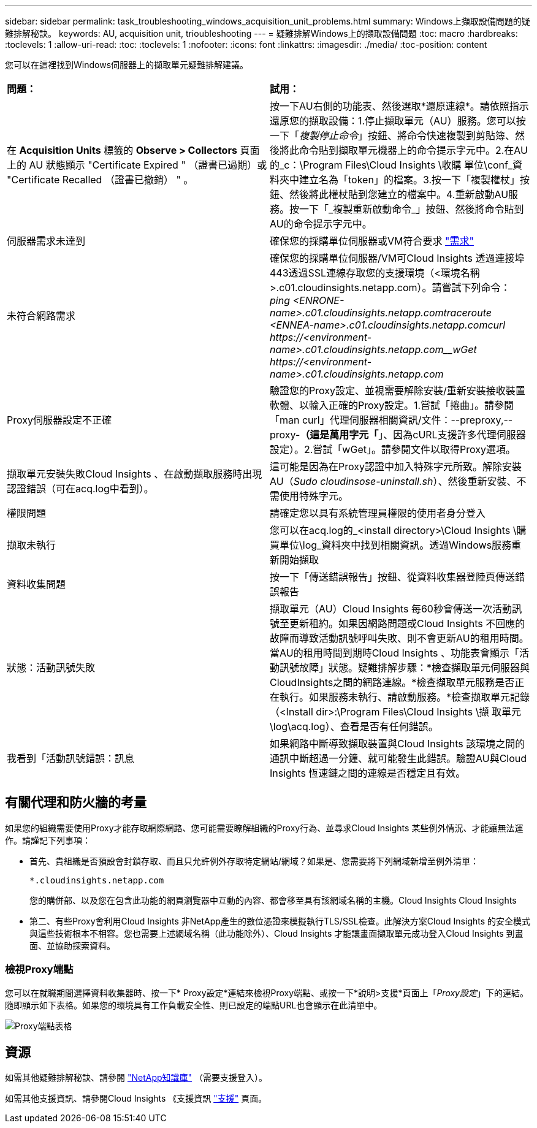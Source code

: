 ---
sidebar: sidebar 
permalink: task_troubleshooting_windows_acquisition_unit_problems.html 
summary: Windows上擷取設備問題的疑難排解秘訣。 
keywords: AU, acquisition unit, trioubleshooting 
---
= 疑難排解Windows上的擷取設備問題
:toc: macro
:hardbreaks:
:toclevels: 1
:allow-uri-read: 
:toc: 
:toclevels: 1
:nofooter: 
:icons: font
:linkattrs: 
:imagesdir: ./media/
:toc-position: content


[role="lead"]
您可以在這裡找到Windows伺服器上的擷取單元疑難排解建議。

|===


| *問題：* | *試用：* 


| 在 *Acquisition Units* 標籤的 *Observe > Collectors* 頁面上的 AU 狀態顯示 "Certificate Expired " （證書已過期）或 "Certificate Recalled （證書已撤銷） " 。 | 按一下AU右側的功能表、然後選取*還原連線*。請依照指示還原您的擷取設備：1.停止擷取單元（AU）服務。您可以按一下「_複製停止命令_」按鈕、將命令快速複製到剪貼簿、然後將此命令貼到擷取單元機器上的命令提示字元中。2.在AU的_c：\Program Files\Cloud Insights \收購 單位\conf\_資料夾中建立名為「token」的檔案。3.按一下「複製權杖」按鈕、然後將此權杖貼到您建立的檔案中。4.重新啟動AU服務。按一下「_複製重新啟動命令_」按鈕、然後將命令貼到AU的命令提示字元中。 


| 伺服器需求未達到 | 確保您的採購單位伺服器或VM符合要求 link:concept_acquisition_unit_requirements.html["需求"] 


| 未符合網路需求 | 確保您的採購單位伺服器/VM可Cloud Insights 透過連接埠443透過SSL連線存取您的支援環境（<環境名稱>.c01.cloudinsights.netapp.com）。請嘗試下列命令：_ping <ENRONE-name>.c01.cloudinsights.netapp.com__traceroute <ENNEA-name>.c01.cloudinsights.netapp.com__curl \https://<environment-name>.c01.cloudinsights.netapp.com__wGet \https://<environment-name>.c01.cloudinsights.netapp.com_ 


| Proxy伺服器設定不正確 | 驗證您的Proxy設定、並視需要解除安裝/重新安裝接收裝置軟體、以輸入正確的Proxy設定。1.嘗試「捲曲」。請參閱「man curl」代理伺服器相關資訊/文件：--preproxy,--proxy-*（這是萬用字元「*」、因為cURL支援許多代理伺服器設定）。2.嘗試「wGet」。請參閱文件以取得Proxy選項。 


| 擷取單元安裝失敗Cloud Insights 、在啟動擷取服務時出現認證錯誤（可在acq.log中看到）。 | 這可能是因為在Proxy認證中加入特殊字元所致。解除安裝AU（_Sudo cloudinsose-uninstall.sh_）、然後重新安裝、不需使用特殊字元。 


| 權限問題 | 請確定您以具有系統管理員權限的使用者身分登入 


| 擷取未執行 | 您可以在acq.log的_<install directory>\Cloud Insights \購買單位\log_資料夾中找到相關資訊。透過Windows服務重新開始擷取 


| 資料收集問題 | 按一下「傳送錯誤報告」按鈕、從資料收集器登陸頁傳送錯誤報告 


| 狀態：活動訊號失敗 | 擷取單元（AU）Cloud Insights 每60秒會傳送一次活動訊號至更新租約。如果因網路問題或Cloud Insights 不回應的故障而導致活動訊號呼叫失敗、則不會更新AU的租用時間。當AU的租用時間到期時Cloud Insights 、功能表會顯示「活動訊號故障」狀態。疑難排解步驟：*檢查擷取單元伺服器與CloudInsights之間的網路連線。*檢查擷取單元服務是否正在執行。如果服務未執行、請啟動服務。*檢查擷取單元記錄（<Install dir>:\Program Files\Cloud Insights \擷 取單元\log\acq.log）、查看是否有任何錯誤。 


| 我看到「活動訊號錯誤：訊息 | 如果網路中斷導致擷取裝置與Cloud Insights 該環境之間的通訊中斷超過一分鐘、就可能發生此錯誤。驗證AU與Cloud Insights 恆速鏈之間的連線是否穩定且有效。 
|===


== 有關代理和防火牆的考量

如果您的組織需要使用Proxy才能存取網際網路、您可能需要瞭解組織的Proxy行為、並尋求Cloud Insights 某些例外情況、才能讓無法運作。請謹記下列事項：

* 首先、貴組織是否預設會封鎖存取、而且只允許例外存取特定網站/網域？如果是、您需要將下列網域新增至例外清單：
+
 *.cloudinsights.netapp.com
+
您的購併部、以及您在包含此功能的網頁瀏覽器中互動的內容、都會移至具有該網域名稱的主機。Cloud Insights Cloud Insights

* 第二、有些Proxy會利用Cloud Insights 非NetApp產生的數位憑證來模擬執行TLS/SSL檢查。此解決方案Cloud Insights 的安全模式與這些技術根本不相容。您也需要上述網域名稱（此功能除外）、Cloud Insights 才能讓畫面擷取單元成功登入Cloud Insights 到畫面、並協助探索資料。




=== 檢視Proxy端點

您可以在就職期間選擇資料收集器時、按一下* Proxy設定*連結來檢視Proxy端點、或按一下*說明>支援*頁面上「_Proxy設定_」下的連結。隨即顯示如下表格。如果您的環境具有工作負載安全性、則已設定的端點URL也會顯示在此清單中。

image:ProxyEndpoints_NewTable.png["Proxy端點表格"]



== 資源

如需其他疑難排解秘訣、請參閱 link:https://kb.netapp.com/Advice_and_Troubleshooting/Cloud_Services/Cloud_Insights["NetApp知識庫"] （需要支援登入）。

如需其他支援資訊、請參閱Cloud Insights 《支援資訊 link:concept_requesting_support.html["支援"] 頁面。
